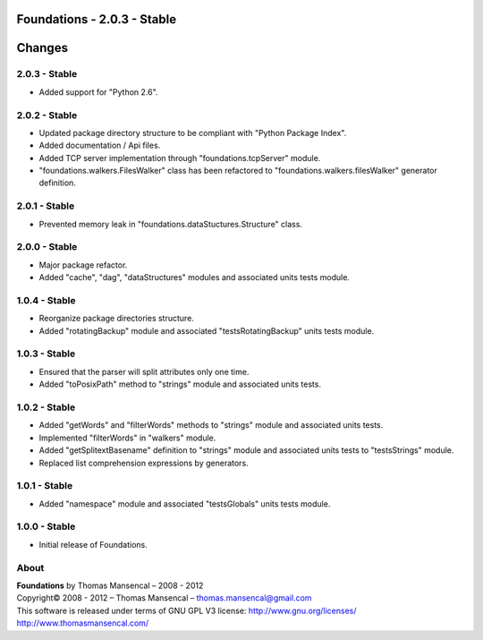 Foundations - 2.0.3 - Stable
============================

.. .changes

Changes
=======

2.0.3 - Stable
--------------

-  Added support for "Python 2.6".

2.0.2 - Stable
--------------

-  Updated package directory structure to be compliant with "Python Package Index".
-  Added documentation / Api files.
-  Added TCP server implementation through "foundations.tcpServer" module.
-  "foundations.walkers.FilesWalker" class has been refactored to "foundations.walkers.filesWalker" generator definition.

2.0.1 - Stable
--------------

-  Prevented memory leak in "foundations.dataStuctures.Structure" class.

2.0.0 - Stable
--------------

-  Major package refactor.
-  Added "cache", "dag", "dataStructures" modules and associated units tests module.

1.0.4 - Stable
--------------

-  Reorganize package directories structure.
-  Added "rotatingBackup" module and associated "testsRotatingBackup" units tests module.

1.0.3 - Stable
--------------

-  Ensured that the parser will split attributes only one time.
-  Added "toPosixPath" method to "strings" module and associated units tests.

1.0.2 - Stable
--------------

-  Added "getWords" and "filterWords" methods to "strings" module and associated units tests.
-  Implemented "filterWords" in "walkers" module.
-  Added "getSplitextBasename" definition to "strings" module and associated units tests to "testsStrings" module.
-  Replaced list comprehension expressions by generators.

1.0.1 - Stable
--------------

-  Added "namespace" module and associated "testsGlobals" units tests module.

1.0.0 - Stable
--------------

-  Initial release of Foundations.

.. .about

About
-----

| **Foundations** by Thomas Mansencal – 2008 - 2012
| Copyright© 2008 - 2012 – Thomas Mansencal – `thomas.mansencal@gmail.com <mailto:thomas.mansencal@gmail.com>`_
| This software is released under terms of GNU GPL V3 license: http://www.gnu.org/licenses/
| `http://www.thomasmansencal.com/ <http://www.thomasmansencal.com/>`_